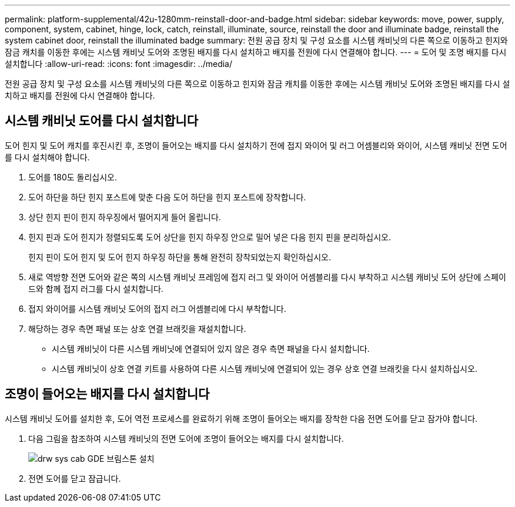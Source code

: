 ---
permalink: platform-supplemental/42u-1280mm-reinstall-door-and-badge.html 
sidebar: sidebar 
keywords: move, power, supply, component, system, cabinet, hinge, lock, catch, reinstall, illuminate, source, reinstall the door and illuminate badge, reinstall the system cabinet door, reinstall the illuminated badge 
summary: 전원 공급 장치 및 구성 요소를 시스템 캐비닛의 다른 쪽으로 이동하고 힌지와 잠금 캐치를 이동한 후에는 시스템 캐비닛 도어와 조명된 배지를 다시 설치하고 배지를 전원에 다시 연결해야 합니다. 
---
= 도어 및 조명 배지를 다시 설치합니다
:allow-uri-read: 
:icons: font
:imagesdir: ../media/


[role="lead"]
전원 공급 장치 및 구성 요소를 시스템 캐비닛의 다른 쪽으로 이동하고 힌지와 잠금 캐치를 이동한 후에는 시스템 캐비닛 도어와 조명된 배지를 다시 설치하고 배지를 전원에 다시 연결해야 합니다.



== 시스템 캐비닛 도어를 다시 설치합니다

[role="lead"]
도어 힌지 및 도어 캐치를 후진시킨 후, 조명이 들어오는 배지를 다시 설치하기 전에 접지 와이어 및 러그 어셈블리와 와이어, 시스템 캐비닛 전면 도어를 다시 설치해야 합니다.

. 도어를 180도 돌리십시오.
. 도어 하단을 하단 힌지 포스트에 맞춘 다음 도어 하단을 힌지 포스트에 장착합니다.
. 상단 힌지 핀이 힌지 하우징에서 떨어지게 들어 올립니다.
. 힌지 핀과 도어 힌지가 정렬되도록 도어 상단을 힌지 하우징 안으로 밀어 넣은 다음 힌지 핀을 분리하십시오.
+
힌지 핀이 도어 힌지 및 도어 힌지 하우징 하단을 통해 완전히 장착되었는지 확인하십시오.

. 새로 역방향 전면 도어와 같은 쪽의 시스템 캐비닛 프레임에 접지 러그 및 와이어 어셈블리를 다시 부착하고 시스템 캐비닛 도어 상단에 스페이드와 함께 접지 러그를 다시 설치합니다.
. 접지 와이어를 시스템 캐비닛 도어의 접지 러그 어셈블리에 다시 부착합니다.
. 해당하는 경우 측면 패널 또는 상호 연결 브래킷을 재설치합니다.
+
** 시스템 캐비닛이 다른 시스템 캐비닛에 연결되어 있지 않은 경우 측면 패널을 다시 설치합니다.
** 시스템 캐비닛이 상호 연결 키트를 사용하여 다른 시스템 캐비닛에 연결되어 있는 경우 상호 연결 브래킷을 다시 설치하십시오.






== 조명이 들어오는 배지를 다시 설치합니다

[role="lead"]
시스템 캐비닛 도어를 설치한 후, 도어 역전 프로세스를 완료하기 위해 조명이 들어오는 배지를 장착한 다음 전면 도어를 닫고 잠가야 합니다.

. 다음 그림을 참조하여 시스템 캐비닛의 전면 도어에 조명이 들어오는 배지를 다시 설치합니다.
+
image::../media/drw_sys_cab_gde_brimstone_install.gif[drw sys cab GDE 브림스톤 설치]

. 전면 도어를 닫고 잠급니다.

